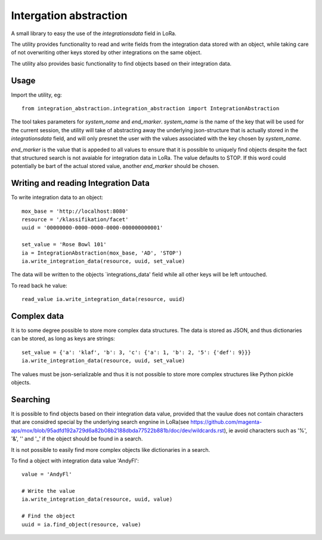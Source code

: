 Intergation abstraction
=======================

A small library to easy the use of the `integrationsdata` field in LoRa.

The utility provides functionality to read and write fields from the
integration data stored with an object, while taking care of not overwriting
other keys stored by other integrations on the same object.

The utility also provides basic functionality to find objects based on their
integration data.


Usage
-----

Import the utility, eg: ::

  from integration_abstraction.integration_abstraction import IntegrationAbstraction

The tool takes parameters for `system_name` and `end_marker`. `system_name`
is the name of the key that will be used for the current session, the
utility will take of abstracting away the underlying json-structure that is
actually stored in the `integrationsdata` field, and will only presnet the user
with the values associated with the key chosen by `system_name`.

`end_marker` is the value that is appeded to all values to ensure that it is
possible to uniquely find objects despite the fact that structured search
is not avaiable for integration data in LoRa. The value defaults to STOP. If
this word could potentially be bart of the actual stored value, another
`end_marker` should be chosen.


Writing and reading Integration Data
------------------------------------

To write integration data to an object: ::

  mox_base = 'http://localhost:8080'
  resource = '/klassifikation/facet'
  uuid = '00000000-0000-0000-0000-000000000001'
  
  set_value = 'Rose Bowl 101'
  ia = IntegrationAbstraction(mox_base, 'AD', 'STOP')
  ia.write_integration_data(resource, uuid, set_value)

The data will be written to the objects `integrations_data' field while all
other keys will be left untouched.

To read back he value: ::

  read_value ia.write_integration_data(resource, uuid)


Complex data
------------
It is to some degree possible to store more complex data structures. The data
is stored as JSON, and thus dictionaries can be stored, as long as keys are
strings: ::

  set_value = {'a': 'klaf', 'b': 3, 'c': {'a': 1, 'b': 2, '5': {'def': 9}}}
  ia.write_integration_data(resource, uuid, set_value)

The values must be json-serializable and thus it is not possible to store more
complex structures like Python pickle objects.

  
Searching
---------

It is possible to find objects based on their integration data value, provided
that the vaulue does not contain characters that are considred special by the
underlying search engnine in LoRa(see https://github.com/magenta-aps/mox/blob/95adfd192a729d6a82b08b2188dbda77522b881b/doc/dev/wildcards.rst), ie avoid characters such as
'%', '&', '\' and '_' if the object should be found in a search.

It is not possible to easily find more complex objects like dictionaries in a
search.

To find a object with integration data value 'AndyFl': ::

  value = 'AndyFl'

  # Write the value
  ia.write_integration_data(resource, uuid, value)

  # Find the object
  uuid = ia.find_object(resource, value)

						 
